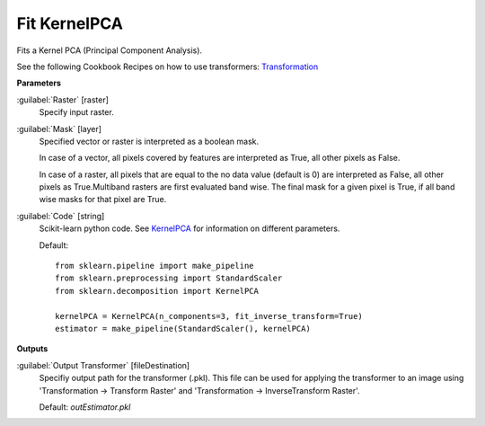 .. _Fit KernelPCA:

*************
Fit KernelPCA
*************

Fits a Kernel PCA (Principal Component Analysis).

See the following Cookbook Recipes on how to use transformers: 
`Transformation <https://enmap-box.readthedocs.io/en/latest/usr_section/usr_cookbook/transformation.html>`_

**Parameters**


:guilabel:`Raster` [raster]
    Specify input raster.


:guilabel:`Mask` [layer]
    Specified vector or raster is interpreted as a boolean mask.
    
    In case of a vector, all pixels covered by features are interpreted as True, all other pixels as False.
    
    In case of a raster, all pixels that are equal to the no data value (default is 0) are interpreted as False, all other pixels as True.Multiband rasters are first evaluated band wise. The final mask for a given pixel is True, if all band wise masks for that pixel are True.


:guilabel:`Code` [string]
    Scikit-learn python code. See `KernelPCA <http://scikit-learn.org/stable/modules/generated/sklearn.decomposition.KernelPCA.html>`_ for information on different parameters.

    Default::

        from sklearn.pipeline import make_pipeline
        from sklearn.preprocessing import StandardScaler
        from sklearn.decomposition import KernelPCA
        
        kernelPCA = KernelPCA(n_components=3, fit_inverse_transform=True)
        estimator = make_pipeline(StandardScaler(), kernelPCA)
        
**Outputs**


:guilabel:`Output Transformer` [fileDestination]
    Specifiy output path for the transformer (.pkl). This file can be used for applying the transformer to an image using 'Transformation -> Transform Raster' and 'Transformation -> InverseTransform Raster'.

    Default: *outEstimator.pkl*

